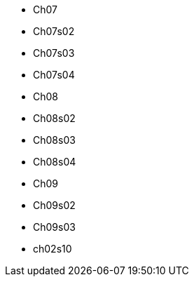 * Ch07
* Ch07s02
* Ch07s03
* Ch07s04
* Ch08
* Ch08s02
* Ch08s03
* Ch08s04
* Ch09
* Ch09s02
* Ch09s03
* ch02s10